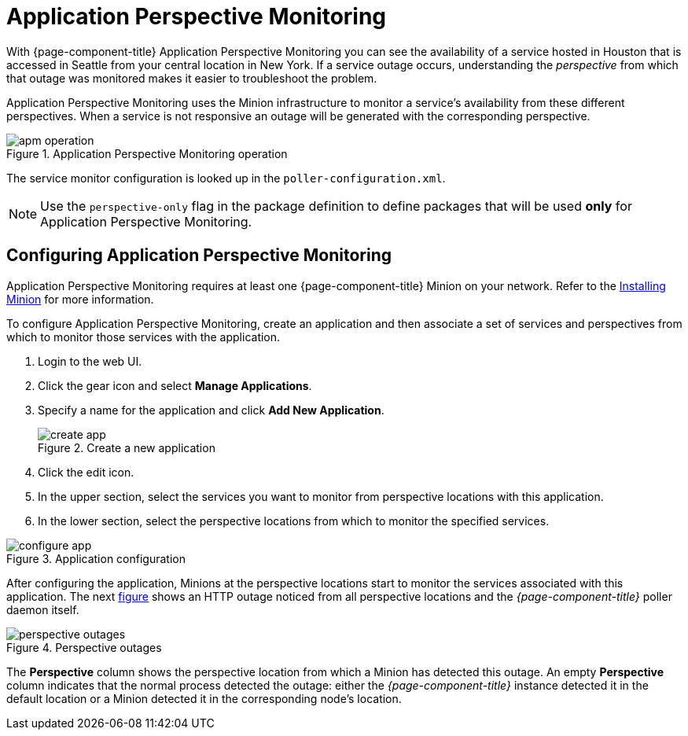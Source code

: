 
= Application Perspective Monitoring

With {page-component-title} Application Perspective Monitoring you can see the availability of a service hosted in Houston that is accessed in Seattle from your central location in New York.
If a service outage occurs, understanding the _perspective_ from which that outage was monitored makes it easier to troubleshoot the problem. 

Application Perspective Monitoring uses the Minion infrastructure to monitor a service's availability from these different perspectives.
When a service is not responsive an outage will be generated with the corresponding perspective.

.Application Perspective Monitoring operation
image::application-perspective-monitoring/apm-operation.png[]

The service monitor configuration is looked up in the `poller-configuration.xml`.

NOTE: Use the `perspective-only` flag in the package definition to define packages that will be used *only* for Application Perspective Monitoring.

== Configuring Application Perspective Monitoring

Application Perspective Monitoring requires at least one {page-component-title} Minion on your network.
Refer to the xref:deployment:minion/install.adoc#install-minion[Installing Minion] for more information. 

To configure Application Perspective Monitoring, create an application and then associate a set of services and perspectives from which to monitor those services with the application.

. Login to the web UI.
. Click the gear icon and select *Manage Applications*. 
. Specify a name for the application and click *Add New Application*.

+
.Create a new application
image::application-perspective-monitoring/create-app.png[]

. Click the edit icon. 
. In the upper section, select the services you want to monitor from perspective locations with this application.
. In the lower section, select the perspective locations from which to monitor the specified services.

.Application configuration
image::application-perspective-monitoring/configure-app.png[]

After configuring the application, Minions at the perspective locations start to monitor the services associated with this application.
The next link:#apm-perspective-outages[figure] shows an HTTP outage noticed from all perspective locations and the _{page-component-title}_ poller daemon itself.

[[apm-perspective-outages]]
.Perspective outages
image::application-perspective-monitoring/perspective-outages.png[]

The *Perspective* column shows the perspective location from which a Minion has detected this outage.
An empty *Perspective* column indicates that the normal process detected the outage: either the _{page-component-title}_ instance detected it in the default location or a Minion detected it in the corresponding node's location.

